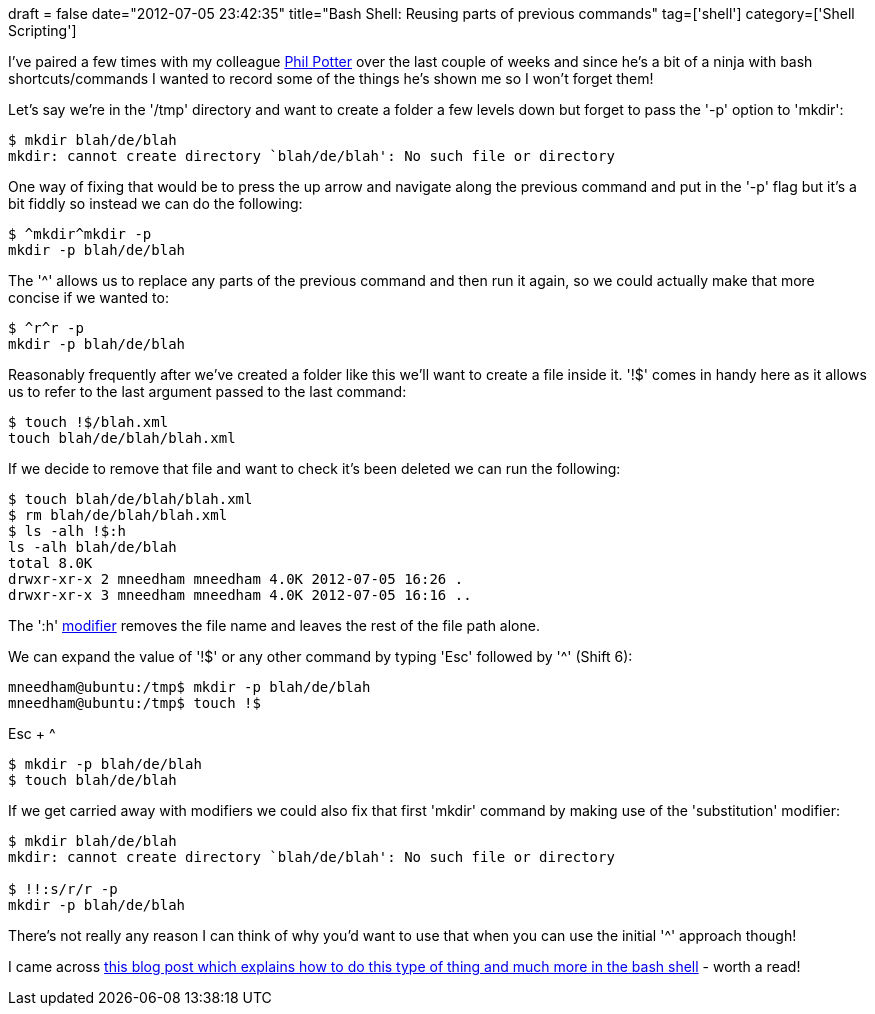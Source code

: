 +++
draft = false
date="2012-07-05 23:42:35"
title="Bash Shell: Reusing parts of previous commands"
tag=['shell']
category=['Shell Scripting']
+++

I've paired a few times with my colleague https://twitter.com/#!/philandstuff[Phil Potter] over the last couple of weeks and since he's a bit of a ninja with bash shortcuts/commands I wanted to record some of the things he's shown me so I won't forget them!

Let's say we're in the '/tmp' directory and want to create a folder a few levels down but forget to pass the '-p' option to 'mkdir':

[source,text]
----

$ mkdir blah/de/blah
mkdir: cannot create directory `blah/de/blah': No such file or directory
----

One way of fixing that would be to press the up arrow and navigate along the previous command and put in the '-p' flag but it's a bit fiddly so instead we can do the following:

[source,text]
----

$ ^mkdir^mkdir -p
mkdir -p blah/de/blah
----

The '^' allows us to replace any parts of the previous command and then run it again, so we could actually make that more concise if we wanted to:

[source,text]
----

$ ^r^r -p
mkdir -p blah/de/blah
----

Reasonably frequently after we've created a folder like this we'll want to create a file inside it. '!$' comes in handy here as it allows us to refer to the last argument passed to the last command:

[source,text]
----

$ touch !$/blah.xml
touch blah/de/blah/blah.xml
----

If we decide to remove that file and want to check it's been deleted we can run the following:

[source,text]
----

$ touch blah/de/blah/blah.xml
$ rm blah/de/blah/blah.xml
$ ls -alh !$:h
ls -alh blah/de/blah
total 8.0K
drwxr-xr-x 2 mneedham mneedham 4.0K 2012-07-05 16:26 .
drwxr-xr-x 3 mneedham mneedham 4.0K 2012-07-05 16:16 ..
----

The ':h' http://www.gnu.org/software/bash/manual/html_node/Modifiers.html#Modifiers[modifier] removes the file name and leaves the rest of the file path alone.

We can expand the value of '!$' or any other command by typing 'Esc' followed by '^' (Shift 6):

[source,text]
----

mneedham@ubuntu:/tmp$ mkdir -p blah/de/blah
mneedham@ubuntu:/tmp$ touch !$
----

Esc + {caret}

[source,text]
----

$ mkdir -p blah/de/blah
$ touch blah/de/blah
----

If we get carried away with modifiers we could also fix that first 'mkdir' command by making use of the 'substitution' modifier:

[source,text]
----

$ mkdir blah/de/blah
mkdir: cannot create directory `blah/de/blah': No such file or directory

$ !!:s/r/r -p
mkdir -p blah/de/blah
----

There's not really any reason I can think of why you'd want to use that when you can use the initial '^' approach though!

I came across http://samrowe.com/wordpress/advancing-in-the-bash-shell/[this blog post which explains how to do this type of thing and much more in the bash shell] - worth a read!
